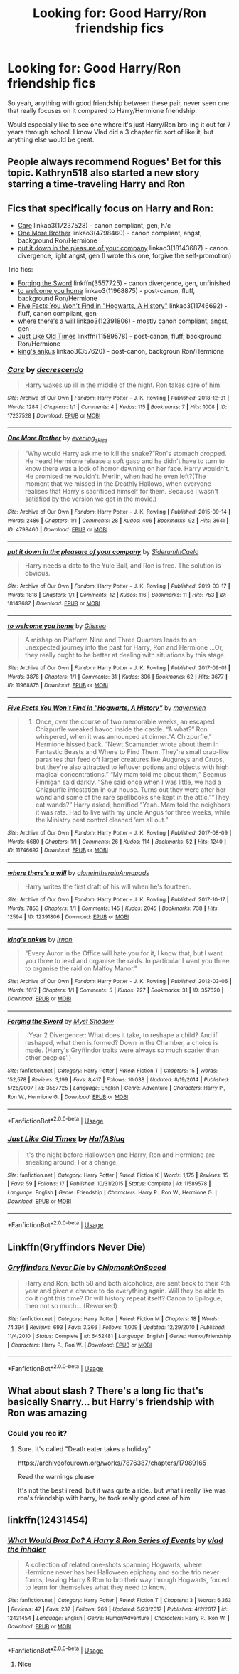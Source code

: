 #+TITLE: Looking for: Good Harry/Ron friendship fics

* Looking for: Good Harry/Ron friendship fics
:PROPERTIES:
:Author: -Starwind
:Score: 56
:DateUnix: 1561285976.0
:DateShort: 2019-Jun-23
:FlairText: Request
:END:
So yeah, anything with good friendship between these pair, never seen one that really focuses on it compared to Harry/Hermione friendship.

Would especially like to see one where it's just Harry/Ron bro-ing it out for 7 years through school. I know Vlad did a 3 chapter fic sort of like it, but anything else would be great.


** People always recommend Rogues' Bet for this topic. Kathryn518 also started a new story starring a time-traveling Harry and Ron
:PROPERTIES:
:Author: mufasaLIVES
:Score: 15
:DateUnix: 1561302962.0
:DateShort: 2019-Jun-23
:END:


** Fics that specifically focus on Harry and Ron:

- [[https://archiveofourown.org/works/17237528][Care]] linkao3(17237528) - canon compliant, gen, h/c
- [[https://archiveofourown.org/works/4798460][One More Brother]] linkao3(4798460) - canon compliant, angst, background Ron/Hermione
- [[https://archiveofourown.org/works/18143687][put it down in the pleasure of your company]] linkao3(18143687) - canon divergence, light angst, gen (I wrote this one, forgive the self-promotion)

Trio fics:

- [[https://www.fanfiction.net/s/3557725/1/Forging-the-Sword][Forging the Sword]] linkffn(3557725) - canon divergence, gen, unfinished
- [[https://archiveofourown.org/works/11968875][to welcome you home]] linkao3(11968875) - post-canon, fluff, background Ron/Hermione
- [[https://archiveofourown.org/works/11746692][Five Facts You Won't Find in "Hogwarts, A History"]] linkao3(11746692) - fluff, canon compliant, gen
- [[https://archiveofourown.org/works/12391806][where there's a will]] linkao3(12391806) - mostly canon compliant, angst, gen
- [[https://www.fanfiction.net/s/11589578/1/Just-Like-Old-Times][Just Like Old Times]] linkffn(11589578) - post-canon, fluff, background Ron/Hermione
- [[https://archiveofourown.org/works/357620][king's ankus]] linkao3(357620) - post-canon, backgroun Ron/Hermione
:PROPERTIES:
:Author: siderumincaelo
:Score: 7
:DateUnix: 1561309580.0
:DateShort: 2019-Jun-23
:END:

*** [[https://archiveofourown.org/works/17237528][*/Care/*]] by [[https://www.archiveofourown.org/users/decrescendo/pseuds/decrescendo][/decrescendo/]]

#+begin_quote
  Harry wakes up ill in the middle of the night. Ron takes care of him.
#+end_quote

^{/Site/:} ^{Archive} ^{of} ^{Our} ^{Own} ^{*|*} ^{/Fandom/:} ^{Harry} ^{Potter} ^{-} ^{J.} ^{K.} ^{Rowling} ^{*|*} ^{/Published/:} ^{2018-12-31} ^{*|*} ^{/Words/:} ^{1284} ^{*|*} ^{/Chapters/:} ^{1/1} ^{*|*} ^{/Comments/:} ^{4} ^{*|*} ^{/Kudos/:} ^{115} ^{*|*} ^{/Bookmarks/:} ^{7} ^{*|*} ^{/Hits/:} ^{1008} ^{*|*} ^{/ID/:} ^{17237528} ^{*|*} ^{/Download/:} ^{[[https://archiveofourown.org/downloads/17237528/Care.epub?updated_at=1546245024][EPUB]]} ^{or} ^{[[https://archiveofourown.org/downloads/17237528/Care.mobi?updated_at=1546245024][MOBI]]}

--------------

[[https://archiveofourown.org/works/4798460][*/One More Brother/*]] by [[https://www.archiveofourown.org/users/evening_skies/pseuds/evening_skies][/evening_skies/]]

#+begin_quote
  “Why would Harry ask me to kill the snake?”Ron's stomach dropped. He heard Hermione release a soft gasp and he didn't have to turn to know there was a look of horror dawning on her face. Harry wouldn't. He promised he wouldn't. Merlin, when had he even left?(The moment that we missed in the Deathly Hallows, when everyone realises that Harry's sacrificed himself for them. Because I wasn't satisfied by the version we got in the movie.)
#+end_quote

^{/Site/:} ^{Archive} ^{of} ^{Our} ^{Own} ^{*|*} ^{/Fandom/:} ^{Harry} ^{Potter} ^{-} ^{J.} ^{K.} ^{Rowling} ^{*|*} ^{/Published/:} ^{2015-09-14} ^{*|*} ^{/Words/:} ^{2486} ^{*|*} ^{/Chapters/:} ^{1/1} ^{*|*} ^{/Comments/:} ^{28} ^{*|*} ^{/Kudos/:} ^{406} ^{*|*} ^{/Bookmarks/:} ^{92} ^{*|*} ^{/Hits/:} ^{3641} ^{*|*} ^{/ID/:} ^{4798460} ^{*|*} ^{/Download/:} ^{[[https://archiveofourown.org/downloads/4798460/One%20More%20Brother.epub?updated_at=1548229753][EPUB]]} ^{or} ^{[[https://archiveofourown.org/downloads/4798460/One%20More%20Brother.mobi?updated_at=1548229753][MOBI]]}

--------------

[[https://archiveofourown.org/works/18143687][*/put it down in the pleasure of your company/*]] by [[https://www.archiveofourown.org/users/SiderumInCaelo/pseuds/SiderumInCaelo][/SiderumInCaelo/]]

#+begin_quote
  Harry needs a date to the Yule Ball, and Ron is free. The solution is obvious.
#+end_quote

^{/Site/:} ^{Archive} ^{of} ^{Our} ^{Own} ^{*|*} ^{/Fandom/:} ^{Harry} ^{Potter} ^{-} ^{J.} ^{K.} ^{Rowling} ^{*|*} ^{/Published/:} ^{2019-03-17} ^{*|*} ^{/Words/:} ^{1818} ^{*|*} ^{/Chapters/:} ^{1/1} ^{*|*} ^{/Comments/:} ^{12} ^{*|*} ^{/Kudos/:} ^{116} ^{*|*} ^{/Bookmarks/:} ^{11} ^{*|*} ^{/Hits/:} ^{753} ^{*|*} ^{/ID/:} ^{18143687} ^{*|*} ^{/Download/:} ^{[[https://archiveofourown.org/downloads/18143687/put%20it%20down%20in%20the.epub?updated_at=1556938423][EPUB]]} ^{or} ^{[[https://archiveofourown.org/downloads/18143687/put%20it%20down%20in%20the.mobi?updated_at=1556938423][MOBI]]}

--------------

[[https://archiveofourown.org/works/11968875][*/to welcome you home/*]] by [[https://www.archiveofourown.org/users/Glisseo/pseuds/Glisseo][/Glisseo/]]

#+begin_quote
  A mishap on Platform Nine and Three Quarters leads to an unexpected journey into the past for Harry, Ron and Hermione ...Or, they really ought to be better at dealing with situations by this stage.
#+end_quote

^{/Site/:} ^{Archive} ^{of} ^{Our} ^{Own} ^{*|*} ^{/Fandom/:} ^{Harry} ^{Potter} ^{-} ^{J.} ^{K.} ^{Rowling} ^{*|*} ^{/Published/:} ^{2017-09-01} ^{*|*} ^{/Words/:} ^{3878} ^{*|*} ^{/Chapters/:} ^{1/1} ^{*|*} ^{/Comments/:} ^{31} ^{*|*} ^{/Kudos/:} ^{306} ^{*|*} ^{/Bookmarks/:} ^{62} ^{*|*} ^{/Hits/:} ^{3677} ^{*|*} ^{/ID/:} ^{11968875} ^{*|*} ^{/Download/:} ^{[[https://archiveofourown.org/downloads/11968875/to%20welcome%20you%20home.epub?updated_at=1504285866][EPUB]]} ^{or} ^{[[https://archiveofourown.org/downloads/11968875/to%20welcome%20you%20home.mobi?updated_at=1504285866][MOBI]]}

--------------

[[https://archiveofourown.org/works/11746692][*/Five Facts You Won't Find in "Hogwarts, A History"/*]] by [[https://www.archiveofourown.org/users/mayerwien/pseuds/mayerwien][/mayerwien/]]

#+begin_quote
  2. Once, over the course of two memorable weeks, an escaped Chizpurfle wreaked havoc inside the castle. “A what?” Ron whispered, when it was announced at dinner.“A Chizpurfle,” Hermione hissed back. “Newt Scamander wrote about them in Fantastic Beasts and Where to Find Them. They're small crab-like parasites that feed off larger creatures like Augureys and Crups, but they're also attracted to leftover potions and objects with high magical concentrations.” “My mam told me about them,” Seamus Finnigan said darkly. “She said once when I was little, we had a Chizpurfle infestation in our house. Turns out they were after her wand and some of the rare spellbooks she kept in the attic.”“They eat wands?” Harry asked, horrified.“Yeah. Mam told the neighbors it was rats. Had to live with my uncle Angus for three weeks, while the Ministry pest control cleaned ‘em all out.”
#+end_quote

^{/Site/:} ^{Archive} ^{of} ^{Our} ^{Own} ^{*|*} ^{/Fandom/:} ^{Harry} ^{Potter} ^{-} ^{J.} ^{K.} ^{Rowling} ^{*|*} ^{/Published/:} ^{2017-08-09} ^{*|*} ^{/Words/:} ^{6680} ^{*|*} ^{/Chapters/:} ^{1/1} ^{*|*} ^{/Comments/:} ^{26} ^{*|*} ^{/Kudos/:} ^{114} ^{*|*} ^{/Bookmarks/:} ^{52} ^{*|*} ^{/Hits/:} ^{1240} ^{*|*} ^{/ID/:} ^{11746692} ^{*|*} ^{/Download/:} ^{[[https://archiveofourown.org/downloads/11746692/Five%20Facts%20You%20Wont%20Find.epub?updated_at=1503655137][EPUB]]} ^{or} ^{[[https://archiveofourown.org/downloads/11746692/Five%20Facts%20You%20Wont%20Find.mobi?updated_at=1503655137][MOBI]]}

--------------

[[https://archiveofourown.org/works/12391806][*/where there's a will/*]] by [[https://www.archiveofourown.org/users/aloneintherain/pseuds/aloneintherain/users/Annapods/pseuds/Annapods][/aloneintherainAnnapods/]]

#+begin_quote
  Harry writes the first draft of his will when he's fourteen.
#+end_quote

^{/Site/:} ^{Archive} ^{of} ^{Our} ^{Own} ^{*|*} ^{/Fandom/:} ^{Harry} ^{Potter} ^{-} ^{J.} ^{K.} ^{Rowling} ^{*|*} ^{/Published/:} ^{2017-10-17} ^{*|*} ^{/Words/:} ^{7853} ^{*|*} ^{/Chapters/:} ^{1/1} ^{*|*} ^{/Comments/:} ^{145} ^{*|*} ^{/Kudos/:} ^{2045} ^{*|*} ^{/Bookmarks/:} ^{738} ^{*|*} ^{/Hits/:} ^{12594} ^{*|*} ^{/ID/:} ^{12391806} ^{*|*} ^{/Download/:} ^{[[https://archiveofourown.org/downloads/12391806/where%20theres%20a%20will.epub?updated_at=1541481717][EPUB]]} ^{or} ^{[[https://archiveofourown.org/downloads/12391806/where%20theres%20a%20will.mobi?updated_at=1541481717][MOBI]]}

--------------

[[https://archiveofourown.org/works/357620][*/king's ankus/*]] by [[https://www.archiveofourown.org/users/irnan/pseuds/irnan][/irnan/]]

#+begin_quote
  "Every Auror in the Office will hate you for it, I know that, but I want you three to lead and organise the raids. In particular I want you three to organise the raid on Malfoy Manor."
#+end_quote

^{/Site/:} ^{Archive} ^{of} ^{Our} ^{Own} ^{*|*} ^{/Fandom/:} ^{Harry} ^{Potter} ^{-} ^{J.} ^{K.} ^{Rowling} ^{*|*} ^{/Published/:} ^{2012-03-06} ^{*|*} ^{/Words/:} ^{1617} ^{*|*} ^{/Chapters/:} ^{1/1} ^{*|*} ^{/Comments/:} ^{5} ^{*|*} ^{/Kudos/:} ^{227} ^{*|*} ^{/Bookmarks/:} ^{31} ^{*|*} ^{/ID/:} ^{357620} ^{*|*} ^{/Download/:} ^{[[https://archiveofourown.org/downloads/357620/kings%20ankus.epub?updated_at=1387545113][EPUB]]} ^{or} ^{[[https://archiveofourown.org/downloads/357620/kings%20ankus.mobi?updated_at=1387545113][MOBI]]}

--------------

[[https://www.fanfiction.net/s/3557725/1/][*/Forging the Sword/*]] by [[https://www.fanfiction.net/u/318654/Myst-Shadow][/Myst Shadow/]]

#+begin_quote
  ::Year 2 Divergence:: What does it take, to reshape a child? And if reshaped, what then is formed? Down in the Chamber, a choice is made. (Harry's Gryffindor traits were always so much scarier than other peoples'.)
#+end_quote

^{/Site/:} ^{fanfiction.net} ^{*|*} ^{/Category/:} ^{Harry} ^{Potter} ^{*|*} ^{/Rated/:} ^{Fiction} ^{T} ^{*|*} ^{/Chapters/:} ^{15} ^{*|*} ^{/Words/:} ^{152,578} ^{*|*} ^{/Reviews/:} ^{3,199} ^{*|*} ^{/Favs/:} ^{8,417} ^{*|*} ^{/Follows/:} ^{10,038} ^{*|*} ^{/Updated/:} ^{8/19/2014} ^{*|*} ^{/Published/:} ^{5/26/2007} ^{*|*} ^{/id/:} ^{3557725} ^{*|*} ^{/Language/:} ^{English} ^{*|*} ^{/Genre/:} ^{Adventure} ^{*|*} ^{/Characters/:} ^{Harry} ^{P.,} ^{Ron} ^{W.,} ^{Hermione} ^{G.} ^{*|*} ^{/Download/:} ^{[[http://www.ff2ebook.com/old/ffn-bot/index.php?id=3557725&source=ff&filetype=epub][EPUB]]} ^{or} ^{[[http://www.ff2ebook.com/old/ffn-bot/index.php?id=3557725&source=ff&filetype=mobi][MOBI]]}

--------------

*FanfictionBot*^{2.0.0-beta} | [[https://github.com/tusing/reddit-ffn-bot/wiki/Usage][Usage]]
:PROPERTIES:
:Author: FanfictionBot
:Score: 2
:DateUnix: 1561309609.0
:DateShort: 2019-Jun-23
:END:


*** [[https://www.fanfiction.net/s/11589578/1/][*/Just Like Old Times/*]] by [[https://www.fanfiction.net/u/3955920/HalfASlug][/HalfASlug/]]

#+begin_quote
  It's the night before Halloween and Harry, Ron and Hermione are sneaking around. For a change.
#+end_quote

^{/Site/:} ^{fanfiction.net} ^{*|*} ^{/Category/:} ^{Harry} ^{Potter} ^{*|*} ^{/Rated/:} ^{Fiction} ^{K} ^{*|*} ^{/Words/:} ^{1,175} ^{*|*} ^{/Reviews/:} ^{15} ^{*|*} ^{/Favs/:} ^{59} ^{*|*} ^{/Follows/:} ^{17} ^{*|*} ^{/Published/:} ^{10/31/2015} ^{*|*} ^{/Status/:} ^{Complete} ^{*|*} ^{/id/:} ^{11589578} ^{*|*} ^{/Language/:} ^{English} ^{*|*} ^{/Genre/:} ^{Friendship} ^{*|*} ^{/Characters/:} ^{Harry} ^{P.,} ^{Ron} ^{W.,} ^{Hermione} ^{G.} ^{*|*} ^{/Download/:} ^{[[http://www.ff2ebook.com/old/ffn-bot/index.php?id=11589578&source=ff&filetype=epub][EPUB]]} ^{or} ^{[[http://www.ff2ebook.com/old/ffn-bot/index.php?id=11589578&source=ff&filetype=mobi][MOBI]]}

--------------

*FanfictionBot*^{2.0.0-beta} | [[https://github.com/tusing/reddit-ffn-bot/wiki/Usage][Usage]]
:PROPERTIES:
:Author: FanfictionBot
:Score: 2
:DateUnix: 1561309621.0
:DateShort: 2019-Jun-23
:END:


** Linkffn(Gryffindors Never Die)
:PROPERTIES:
:Author: AskMeAboutKtizo
:Score: 3
:DateUnix: 1561321795.0
:DateShort: 2019-Jun-24
:END:

*** [[https://www.fanfiction.net/s/6452481/1/][*/Gryffindors Never Die/*]] by [[https://www.fanfiction.net/u/1004602/ChipmonkOnSpeed][/ChipmonkOnSpeed/]]

#+begin_quote
  Harry and Ron, both 58 and both alcoholics, are sent back to their 4th year and given a chance to do everything again. Will they be able to do it right this time? Or will history repeat itself? Canon to Epilogue, then not so much... (Reworked)
#+end_quote

^{/Site/:} ^{fanfiction.net} ^{*|*} ^{/Category/:} ^{Harry} ^{Potter} ^{*|*} ^{/Rated/:} ^{Fiction} ^{M} ^{*|*} ^{/Chapters/:} ^{18} ^{*|*} ^{/Words/:} ^{74,394} ^{*|*} ^{/Reviews/:} ^{693} ^{*|*} ^{/Favs/:} ^{3,366} ^{*|*} ^{/Follows/:} ^{1,009} ^{*|*} ^{/Updated/:} ^{12/29/2010} ^{*|*} ^{/Published/:} ^{11/4/2010} ^{*|*} ^{/Status/:} ^{Complete} ^{*|*} ^{/id/:} ^{6452481} ^{*|*} ^{/Language/:} ^{English} ^{*|*} ^{/Genre/:} ^{Humor/Friendship} ^{*|*} ^{/Characters/:} ^{Harry} ^{P.,} ^{Ron} ^{W.} ^{*|*} ^{/Download/:} ^{[[http://www.ff2ebook.com/old/ffn-bot/index.php?id=6452481&source=ff&filetype=epub][EPUB]]} ^{or} ^{[[http://www.ff2ebook.com/old/ffn-bot/index.php?id=6452481&source=ff&filetype=mobi][MOBI]]}

--------------

*FanfictionBot*^{2.0.0-beta} | [[https://github.com/tusing/reddit-ffn-bot/wiki/Usage][Usage]]
:PROPERTIES:
:Author: FanfictionBot
:Score: 1
:DateUnix: 1561321814.0
:DateShort: 2019-Jun-24
:END:


** What about slash ? There's a long fic that's basically Snarry... but Harry's friendship with Ron was amazing
:PROPERTIES:
:Author: dooya227
:Score: 0
:DateUnix: 1561298434.0
:DateShort: 2019-Jun-23
:END:

*** Could you rec it?
:PROPERTIES:
:Author: maria7359_
:Score: 3
:DateUnix: 1561307802.0
:DateShort: 2019-Jun-23
:END:

**** Sure. It's called "Death eater takes a holiday"

[[https://archiveofourown.org/works/7876387/chapters/17989165]]

Read the warnings please

It's not the best i read, but it was quite a ride.. but what i really like was ron's friendship with harry, he took really good care of him
:PROPERTIES:
:Author: dooya227
:Score: 3
:DateUnix: 1561308247.0
:DateShort: 2019-Jun-23
:END:


** linkffn(12431454)
:PROPERTIES:
:Score: 1
:DateUnix: 1561333143.0
:DateShort: 2019-Jun-24
:END:

*** [[https://www.fanfiction.net/s/12431454/1/][*/What Would Broz Do? A Harry & Ron Series of Events/*]] by [[https://www.fanfiction.net/u/1401424/vlad-the-inhaler][/vlad the inhaler/]]

#+begin_quote
  A collection of related one-shots spanning Hogwarts, where Hermione never has her Halloween epiphany and so the trio never forms, leaving Harry & Ron to bro their way through Hogwarts, forced to learn for themselves what they need to know.
#+end_quote

^{/Site/:} ^{fanfiction.net} ^{*|*} ^{/Category/:} ^{Harry} ^{Potter} ^{*|*} ^{/Rated/:} ^{Fiction} ^{T} ^{*|*} ^{/Chapters/:} ^{3} ^{*|*} ^{/Words/:} ^{6,363} ^{*|*} ^{/Reviews/:} ^{47} ^{*|*} ^{/Favs/:} ^{237} ^{*|*} ^{/Follows/:} ^{269} ^{*|*} ^{/Updated/:} ^{5/23/2017} ^{*|*} ^{/Published/:} ^{4/2/2017} ^{*|*} ^{/id/:} ^{12431454} ^{*|*} ^{/Language/:} ^{English} ^{*|*} ^{/Genre/:} ^{Humor/Adventure} ^{*|*} ^{/Characters/:} ^{Harry} ^{P.,} ^{Ron} ^{W.} ^{*|*} ^{/Download/:} ^{[[http://www.ff2ebook.com/old/ffn-bot/index.php?id=12431454&source=ff&filetype=epub][EPUB]]} ^{or} ^{[[http://www.ff2ebook.com/old/ffn-bot/index.php?id=12431454&source=ff&filetype=mobi][MOBI]]}

--------------

*FanfictionBot*^{2.0.0-beta} | [[https://github.com/tusing/reddit-ffn-bot/wiki/Usage][Usage]]
:PROPERTIES:
:Author: FanfictionBot
:Score: 1
:DateUnix: 1561333174.0
:DateShort: 2019-Jun-24
:END:

**** Nice
:PROPERTIES:
:Author: LeEpicRedditor69
:Score: 1
:DateUnix: 1561333178.0
:DateShort: 2019-Jun-24
:END:
